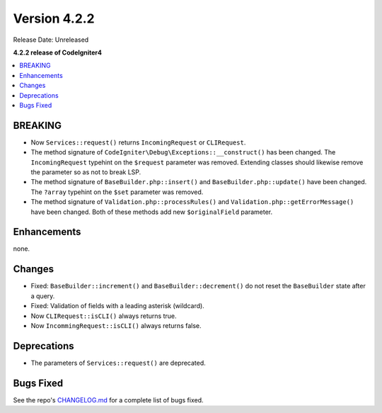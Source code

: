 Version 4.2.2
#############

Release Date: Unreleased

**4.2.2 release of CodeIgniter4**

.. contents::
    :local:
    :depth: 2

BREAKING
********

- Now ``Services::request()`` returns ``IncomingRequest`` or ``CLIRequest``.
- The method signature of ``CodeIgniter\Debug\Exceptions::__construct()`` has been changed. The ``IncomingRequest`` typehint on the ``$request`` parameter was removed. Extending classes should likewise remove the parameter so as not to break LSP.
- The method signature of ``BaseBuilder.php::insert()`` and ``BaseBuilder.php::update()`` have been changed. The ``?array`` typehint on the ``$set`` parameter was removed.
- The method signature of ``Validation.php::processRules()`` and ``Validation.php::getErrorMessage()`` have been changed. Both of these methods add new ``$originalField`` parameter.

Enhancements
************

none.

Changes
*******

- Fixed: ``BaseBuilder::increment()`` and ``BaseBuilder::decrement()`` do not reset the ``BaseBuilder`` state after a query.
- Fixed: Validation of fields with a leading asterisk (wildcard).
- Now ``CLIRequest::isCLI()`` always returns true.
- Now ``IncommingRequest::isCLI()`` always returns false.

Deprecations
************

- The parameters of ``Services::request()`` are deprecated.

Bugs Fixed
**********

See the repo's `CHANGELOG.md <https://github.com/codeigniter4/CodeIgniter4/blob/develop/CHANGELOG.md>`_ for a complete list of bugs fixed.
